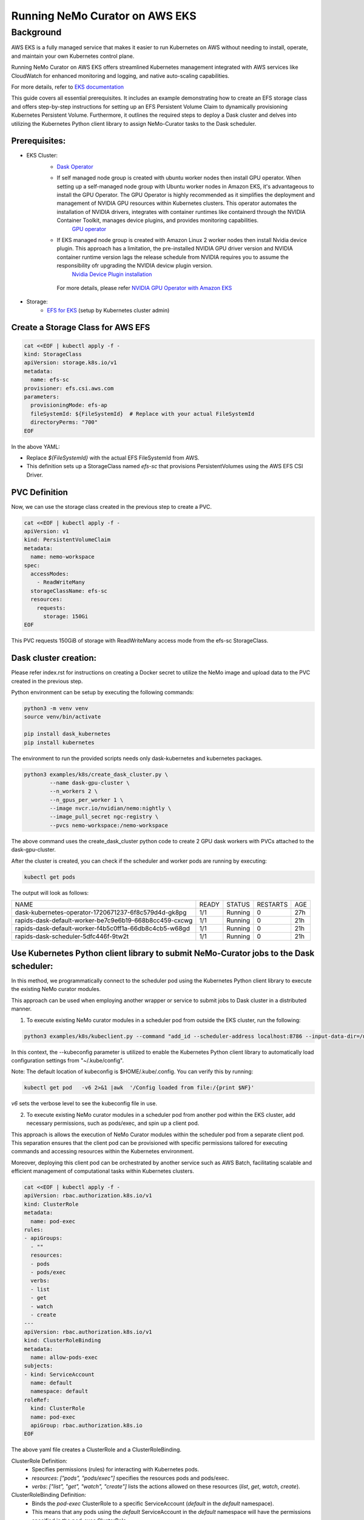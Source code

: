 ======================================
Running NeMo Curator on AWS EKS
======================================

--------------------------------------
Background
--------------------------------------
AWS EKS is a fully managed service that makes it easier to run Kubernetes on AWS without needing to install, operate, and maintain your own Kubernetes control plane.

Running NeMo Curator on AWS EKS offers streamlined Kubernetes management integrated with AWS services like CloudWatch for enhanced monitoring and logging, and native auto-scaling capabilities.

For more details, refer to `EKS documentation <https://docs.aws.amazon.com/eks/latest/userguide/what-is-eks.html>`__

This guide covers all essential prerequisites. It includes an example demonstrating how to create an EFS storage class and offers step-by-step instructions for setting up an EFS Persistent Volume Claim to dynamically provisioning Kubernetes Persistent Volume. Furthermore, it outlines the required steps to deploy a Dask cluster and delves into utilizing the Kubernetes Python client library to assign NeMo-Curator tasks to the Dask scheduler.


Prerequisites:
----------------

* EKS Cluster:
    * `Dask Operator <https://kubernetes.dask.org/en/latest/installing.html>`__
    * If self managed node group is created with ubuntu worker nodes then install GPU operator. When setting up a self-managed node group with Ubuntu worker nodes in Amazon EKS, it's advantageous to install the GPU Operator. The GPU Operator is highly recommended as it simplifies the deployment and management of NVIDIA GPU resources within Kubernetes clusters. This operator automates the installation of NVIDIA drivers, integrates with container runtimes like containerd through the NVIDIA Container Toolkit, manages device plugins, and provides monitoring capabilities.
        `GPU operator <https://docs.nvidia.com/datacenter/cloud-native/gpu-operator/latest/getting-started.html>`__
    * If EKS managed node group is created with Amazon Linux 2 worker nodes then install Nvidia device plugin. This approach has a limitation, the pre-installed NVIDIA GPU driver version and NVIDIA container runtime version lags the release schedule from NVIDIA requires you to assume the responsibility ofr upgrading the NVIDIA devicw plugin version.
        `Nvidia Device Plugin installation <https://docs.aws.amazon.com/eks/latest/userguide/eks-optimized-ami.html>`__
     For more details, please refer `NVIDIA GPU Operator with Amazon EKS <https://docs.nvidia.com/datacenter/cloud-native/gpu-operator/latest/amazon-eks.html>`__
* Storage:
    * `EFS for EKS <https://github.com/kubernetes-sigs/aws-efs-csi-driver/blob/master/docs/efs-create-filesystem.md>`__ (setup by Kubernetes cluster admin)

Create a Storage Class for AWS EFS
----------------------------------

.. code-block:: yaml

   cat <<EOF | kubectl apply -f -
   kind: StorageClass
   apiVersion: storage.k8s.io/v1
   metadata:
     name: efs-sc
   provisioner: efs.csi.aws.com
   parameters:
     provisioningMode: efs-ap
     fileSystemId: ${FileSystemId}  # Replace with your actual FileSystemId
     directoryPerms: "700"
   EOF

In the above YAML:

- Replace `${FileSystemId}` with the actual EFS FileSystemId from AWS.
- This definition sets up a StorageClass named `efs-sc` that provisions PersistentVolumes using the AWS EFS CSI Driver.


PVC Definition
--------------------------------
Now, we can use the storage class created in the previous step to create a PVC.

.. code-block:: yaml

   cat <<EOF | kubectl apply -f -
   apiVersion: v1
   kind: PersistentVolumeClaim
   metadata:
     name: nemo-workspace
   spec:
     accessModes:
       - ReadWriteMany
     storageClassName: efs-sc
     resources:
       requests:
         storage: 150Gi
   EOF

This PVC requests 150GiB of storage with ReadWriteMany access mode from the efs-sc StorageClass.

Dask cluster creation:
----------------------

Please refer index.rst for instructions on creating a Docker secret to utilize the NeMo image and upload data to the PVC created in the previous step.

Python environment can be setup by executing the following commands:

.. code-block:: bash

    python3 -m venv venv
    source venv/bin/activate

    pip install dask_kubernetes
    pip install kubernetes

The environment to run the provided scripts needs only dask-kubernetes and kubernetes packages.

.. code-block:: bash

  python3 examples/k8s/create_dask_cluster.py \
          --name dask-gpu-cluster \
          --n_workers 2 \
          --n_gpus_per_worker 1 \
          --image nvcr.io/nvidian/nemo:nightly \
          --image_pull_secret ngc-registry \
          --pvcs nemo-workspace:/nemo-workspace

The above command uses the create_dask_cluster python code to create 2 GPU dask workers with PVCs attached to the dask-gpu-cluster.

After the cluster is created, you can check if the scheduler and worker pods are running by executing:

.. code-block:: bash

    kubectl get pods

The output will look as follows:

+---------------------------------------------------------+-------+---------+----------+------+
| NAME                                                    | READY | STATUS  | RESTARTS | AGE  |
+---------------------------------------------------------+-------+---------+----------+------+
| dask-kubernetes-operator-1720671237-6f8c579d4d-gk8pg    | 1/1   | Running | 0        | 27h  |
+---------------------------------------------------------+-------+---------+----------+------+
| rapids-dask-default-worker-be7c9e6b19-668b8cc459-cxcwg  | 1/1   | Running | 0        | 21h  |
+---------------------------------------------------------+-------+---------+----------+------+
| rapids-dask-default-worker-f4b5c0ff1a-66db8c4cb5-w68gd  | 1/1   | Running | 0        | 21h  |
+---------------------------------------------------------+-------+---------+----------+------+
| rapids-dask-scheduler-5dfc446f-9tw2t                    | 1/1   | Running | 0        | 21h  |
+---------------------------------------------------------+-------+---------+----------+------+



Use Kubernetes Python client library to submit NeMo-Curator jobs to the Dask scheduler:
------------------------------------------------------

In this method, we programmatically connect to the scheduler pod using the Kubernetes Python client library to execute the existing NeMo curator modules.

This approach can be used when employing another wrapper or service to submit jobs to Dask cluster in a distributed manner.

1) To execute existing NeMo curator modules in a scheduler pod from outside the EKS cluster, run the following:

.. code-block:: bash

    python3 examples/k8s/kubeclient.py --command "add_id --scheduler-address localhost:8786 --input-data-dir=/nemo-workspace/arxiv --output-data-dir=/nemo-workspace/arxiv-addid/" --kubeconfig "~/.kube/config"

In this context, the --kubeconfig parameter is utilized to enable the Kubernetes Python client library to automatically load configuration settings from "~/.kube/config".

Note: The default location of kubeconfig is $HOME/.kube/.config. You can verify this by running:

.. code-block:: bash

    kubectl get pod   -v6 2>&1 |awk  '/Config loaded from file:/{print $NF}'

`v6` sets the verbose level to see the kubeconfig file in use.


2) To execute existing NeMo curator modules in a scheduler pod from another pod within the EKS cluster, add necessary permissions, such as pods/exec, and spin up a client pod.

This approach is allows the execution of NeMo Curator modules within the scheduler pod from a separate client pod. This separation ensures that the client pod can be provisioned with specific permissions tailored for executing commands and accessing resources within the Kubernetes environment.

Moreover, deploying this client pod can be orchestrated by another service such as AWS Batch, facilitating scalable and efficient management of computational tasks within Kubernetes clusters.


.. code-block:: yaml

    cat <<EOF | kubectl apply -f -
    apiVersion: rbac.authorization.k8s.io/v1
    kind: ClusterRole
    metadata:
      name: pod-exec
    rules:
    - apiGroups:
      - ""
      resources:
      - pods
      - pods/exec
      verbs:
      - list
      - get
      - watch
      - create
    ---
    apiVersion: rbac.authorization.k8s.io/v1
    kind: ClusterRoleBinding
    metadata:
      name: allow-pods-exec
    subjects:
    - kind: ServiceAccount
      name: default
      namespace: default
    roleRef:
      kind: ClusterRole
      name: pod-exec
      apiGroup: rbac.authorization.k8s.io
    EOF

The above yaml file creates a ClusterRole and a ClusterRoleBinding.

ClusterRole Definition:
  * Specifies permissions (rules) for interacting with Kubernetes pods.
  * `resources`: `["pods", "pods/exec"]` specifies the resources pods and pods/exec.
  * `verbs`: `["list", "get", "watch", "create"]` lists the actions allowed on these resources (`list`, `get`, `watch`, `create`).


ClusterRoleBinding Definition:
  * Binds the `pod-exec` ClusterRole to a specific ServiceAccount (`default` in the `default` namespace).
  * This means that any pods using the `default` ServiceAccount in the `default` namespace will have the permissions specified in the `pod-exec` ClusterRole.


Now, we can spin up a client pod.

.. code-block:: yaml

    cat <<EOF | kubectl apply -f -
    apiVersion: v1
    kind: Pod
    metadata:
      name: client-pod
      labels:
        app: client
    spec:
      containers:
        - name: client
          image: python:3.10-slim-bullseye
          command: ["sh", "-c", "pip install kubernetes && sleep infinity"]
    EOF

Here, we are using a light-weight public python docker image and installing kubernetes Python client package so that we can run kubeclient.py from this client pod and connect to the scheduler pod to run existing NeMo Curator modules.

Once the client-pod is up and running we can copy the kubeclient.py script into the client pod and and run the the script.

.. code-block:: bash

    kubectl cp examples/k8s/kubeclient.py client-pod:kubeclient.py
    kubectl exec client-pod -- python3 kubeclient.py --command "add_id --scheduler-address localhost:8786 --input-data-dir=/nemo-workspace/arxiv --output-data-dir=/nemo-workspace/arxiv-addid/"


